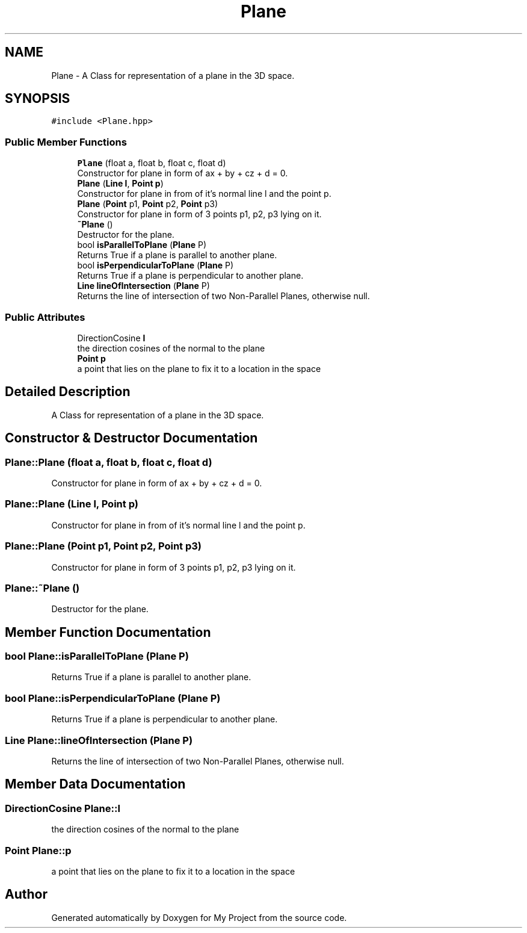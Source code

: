 .TH "Plane" 3 "Mon Mar 5 2018" "My Project" \" -*- nroff -*-
.ad l
.nh
.SH NAME
Plane \- A Class for representation of a plane in the 3D space\&.  

.SH SYNOPSIS
.br
.PP
.PP
\fC#include <Plane\&.hpp>\fP
.SS "Public Member Functions"

.in +1c
.ti -1c
.RI "\fBPlane\fP (float a, float b, float c, float d)"
.br
.RI "Constructor for plane in form of ax + by + cz + d = 0\&. "
.ti -1c
.RI "\fBPlane\fP (\fBLine\fP \fBl\fP, \fBPoint\fP \fBp\fP)"
.br
.RI "Constructor for plane in from of it's normal line l and the point p\&. "
.ti -1c
.RI "\fBPlane\fP (\fBPoint\fP p1, \fBPoint\fP p2, \fBPoint\fP p3)"
.br
.RI "Constructor for plane in form of 3 points p1, p2, p3 lying on it\&. "
.ti -1c
.RI "\fB~Plane\fP ()"
.br
.RI "Destructor for the plane\&. "
.ti -1c
.RI "bool \fBisParallelToPlane\fP (\fBPlane\fP P)"
.br
.RI "Returns True if a plane is parallel to another plane\&. "
.ti -1c
.RI "bool \fBisPerpendicularToPlane\fP (\fBPlane\fP P)"
.br
.RI "Returns True if a plane is perpendicular to another plane\&. "
.ti -1c
.RI "\fBLine\fP \fBlineOfIntersection\fP (\fBPlane\fP P)"
.br
.RI "Returns the line of intersection of two Non-Parallel Planes, otherwise null\&. "
.in -1c
.SS "Public Attributes"

.in +1c
.ti -1c
.RI "DirectionCosine \fBl\fP"
.br
.RI "the direction cosines of the normal to the plane "
.ti -1c
.RI "\fBPoint\fP \fBp\fP"
.br
.RI "a point that lies on the plane to fix it to a location in the space "
.in -1c
.SH "Detailed Description"
.PP 
A Class for representation of a plane in the 3D space\&. 
.SH "Constructor & Destructor Documentation"
.PP 
.SS "Plane::Plane (float a, float b, float c, float d)"

.PP
Constructor for plane in form of ax + by + cz + d = 0\&. 
.SS "Plane::Plane (\fBLine\fP l, \fBPoint\fP p)"

.PP
Constructor for plane in from of it's normal line l and the point p\&. 
.SS "Plane::Plane (\fBPoint\fP p1, \fBPoint\fP p2, \fBPoint\fP p3)"

.PP
Constructor for plane in form of 3 points p1, p2, p3 lying on it\&. 
.SS "Plane::~Plane ()"

.PP
Destructor for the plane\&. 
.SH "Member Function Documentation"
.PP 
.SS "bool Plane::isParallelToPlane (\fBPlane\fP P)"

.PP
Returns True if a plane is parallel to another plane\&. 
.SS "bool Plane::isPerpendicularToPlane (\fBPlane\fP P)"

.PP
Returns True if a plane is perpendicular to another plane\&. 
.SS "\fBLine\fP Plane::lineOfIntersection (\fBPlane\fP P)"

.PP
Returns the line of intersection of two Non-Parallel Planes, otherwise null\&. 
.SH "Member Data Documentation"
.PP 
.SS "DirectionCosine Plane::l"

.PP
the direction cosines of the normal to the plane 
.SS "\fBPoint\fP Plane::p"

.PP
a point that lies on the plane to fix it to a location in the space 

.SH "Author"
.PP 
Generated automatically by Doxygen for My Project from the source code\&.
